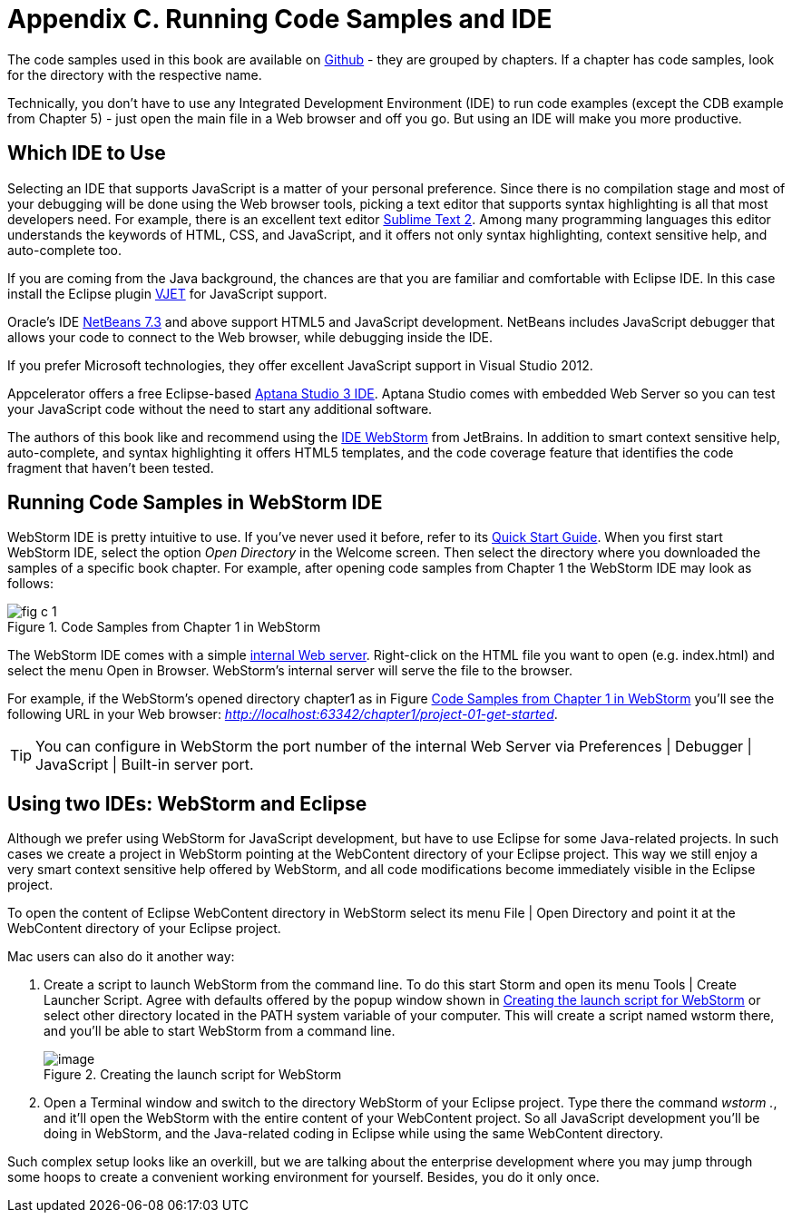 [[appendix_c]]
[appendix]

= Appendix C. Running Code Samples and IDE 

The code samples used in this book are available on https://github.com/Farata/EnterpriseWebBook_sources[Github] - they are grouped by chapters.  If a chapter has code samples, look for the directory with the respective name.  

Technically, you don't have to use any Integrated Development Environment (IDE) to run code examples (except the CDB example from Chapter 5) - just open the main file in a Web browser and off you go.  But using an IDE will make you more productive. 


== Which IDE to Use

Selecting an IDE that supports JavaScript is a matter of your personal preference. Since there is no compilation stage and most of your debugging will be done using the Web browser tools, picking a text editor that supports syntax highlighting is all that most developers need. For example, there is an excellent text editor http://www.sublimetext.com[Sublime Text 2]. Among many programming languages this editor understands the keywords of HTML, CSS, and JavaScript, and it offers not only syntax highlighting, context sensitive help, and auto-complete too.

If you are coming from the Java background, the chances are that you are familiar and comfortable with Eclipse IDE. In this case install the Eclipse plugin http://eclipse.org/vjet/[VJET] for JavaScript support.

Oracle's IDE http://wiki.netbeans.org/HTML5[NetBeans 7.3] and above support HTML5 and JavaScript development. NetBeans includes JavaScript debugger that allows your code to connect to the Web browser, while debugging inside the IDE. 

If you prefer Microsoft technologies, they offer excellent JavaScript support in Visual Studio 2012.

Appcelerator offers a free Eclipse-based http://aptana.com[Aptana Studio 3 IDE]. Aptana Studio comes with embedded Web Server so you can test your JavaScript code without the need to start any additional software. 

The authors of this book like and recommend using the http://www.jetbrains.com/webstorm[IDE WebStorm] from JetBrains. In addition to smart context sensitive help, auto-complete, and syntax highlighting it offers HTML5 templates, and the code coverage feature that identifies the code fragment that haven't been tested. 

== Running Code Samples in WebStorm IDE

WebStorm IDE is pretty intuitive to use. If you've never used it before, refer to its http://www.jetbrains.com/webstorm/quickstart/[Quick Start Guide]. 
When you first start WebStorm IDE, select the option _Open Directory_ in the Welcome screen. Then select the directory where you downloaded the samples of a specific book chapter. For example, after opening code samples from Chapter 1 the WebStorm IDE may look as follows:

[[FIGc-11]]
.Code Samples from Chapter 1 in WebStorm
image::images/fig_c_1.png[] 

The  WebStorm IDE comes with a simple http://blog.jetbrains.com/webide/2013/03/built-in-server-in-webstorm-6/[internal Web server]. Right-click on the HTML file you want to open (e.g. index.html) and select the menu Open in Browser. WebStorm's internal server will serve the file to the browser. 

For example, if the WebStorm's opened directory chapter1 as in Figure <<FIGc-11>> you'll see the following URL in your Web browser: _http://localhost:63342/chapter1/project-01-get-started_.

TIP: You can configure in WebStorm the port number of the internal Web Server via  Preferences | Debugger | JavaScript | Built-in server port.

== Using two IDEs: WebStorm and Eclipse 

Although we prefer using WebStorm for JavaScript development, but have to use Eclipse for some Java-related projects. In such cases we create a project in WebStorm pointing at the WebContent directory of your Eclipse project. This way we still enjoy a very smart context sensitive help offered by WebStorm, and all code modifications become immediately visible in the Eclipse project. 

To open the content of Eclipse WebContent directory in WebStorm select its menu File | Open Directory and point it at the WebContent directory of your Eclipse project. 

Mac users can also do it another way:

1. Create a script to launch WebStorm from the command line. To do this start Storm and open its menu Tools | Create Launcher Script. Agree with defaults offered by the popup window shown in <<FIG6-4-SSC>> or select other directory located in the PATH system variable of your computer. This will create a script named wstorm there, and you'll be able to start WebStorm from a command line.
+
[[FIG6-4-SSC]]
.Creating the launch script for WebStorm 
image::images/fig_06_04_SSC.png[image]
+
2. Open a Terminal window and switch to the directory WebStorm of your Eclipse project. Type there the command _wstorm ._, and it'll open the WebStorm with the entire content of your WebContent project. So all JavaScript development you'll be doing in WebStorm, and the Java-related coding in Eclipse while using the same WebContent directory. 

Such complex setup looks like an overkill, but we are talking about the enterprise development where you may jump through some hoops to create a convenient working environment for yourself. Besides, you do it only once.
